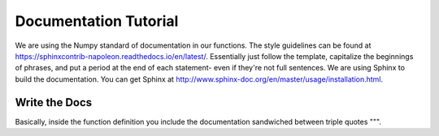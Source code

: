 ======================
Documentation Tutorial
======================

We are using the Numpy standard of documentation in our functions. The style guidelines can be found at https://sphinxcontrib-napoleon.readthedocs.io/en/latest/. Essentially just follow the template, capitalize the beginnings of phrases, and put a period at the end of each statement- even if they're not full sentences.
We are using Sphinx to build the documentation. You can get Sphinx at http://www.sphinx-doc.org/en/master/usage/installation.html.

Write the Docs
--------------
Basically, inside the function definition you include the documentation sandwiched between triple quotes """.
